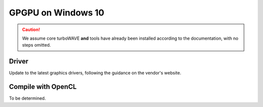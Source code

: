 GPGPU on Windows 10
===================

.. caution::

	We assume core turboWAVE **and** tools have already been installed according to the documentation, with no steps omitted.

Driver
------

Update to the latest graphics drivers, following the guidance on the vendor's website.

Compile with OpenCL
-------------------

To be determined.
